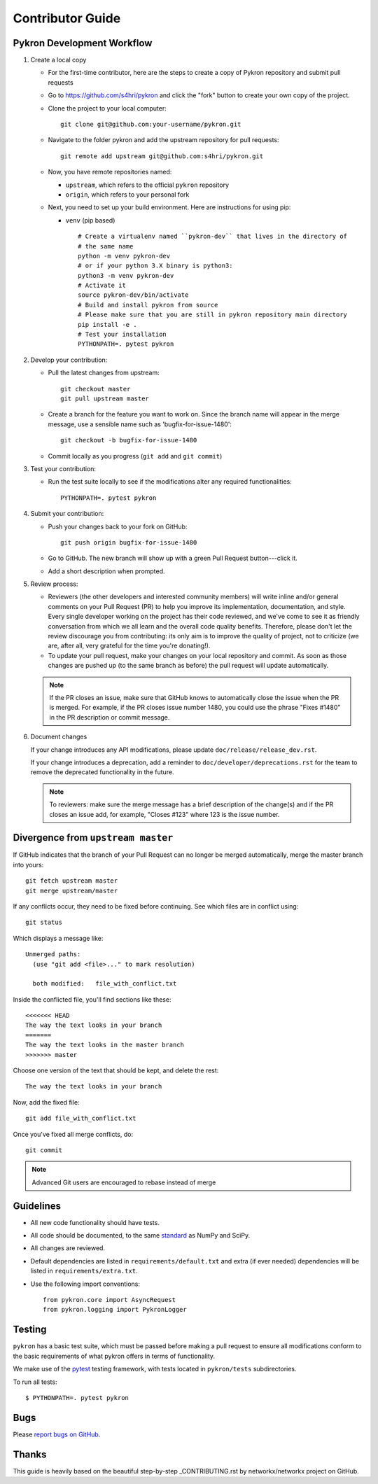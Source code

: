 .. _contributor_guide:

Contributor Guide
=================

Pykron Development Workflow
---------------------------

1. Create a local copy

   * For the first-time contributor, here are the steps to create a copy of Pykron repository and submit pull requests

   * Go to `https://github.com/s4hri/pykron
     <https://github.com/s4hri/pykron>`_ and click the
     "fork" button to create your own copy of the project.

   * Clone the project to your local computer::

      git clone git@github.com:your-username/pykron.git

   * Navigate to the folder pykron and add the upstream repository for pull requests::

      git remote add upstream git@github.com:s4hri/pykron.git

   * Now, you have remote repositories named:

     - ``upstream``, which refers to the official ``pykron`` repository
     - ``origin``, which refers to your personal fork

   * Next, you need to set up your build environment.
     Here are instructions for using pip:
   
     * ``venv`` (pip based)
     
       ::
     
         # Create a virtualenv named ``pykron-dev`` that lives in the directory of
         # the same name
         python -m venv pykron-dev
         # or if your python 3.X binary is python3:
         python3 -m venv pykron-dev
         # Activate it
         source pykron-dev/bin/activate
         # Build and install pykron from source
         # Please make sure that you are still in pykron repository main directory
         pip install -e .
         # Test your installation
         PYTHONPATH=. pytest pykron
     

2. Develop your contribution:

   * Pull the latest changes from upstream::

      git checkout master
      git pull upstream master

   * Create a branch for the feature you want to work on. Since the
     branch name will appear in the merge message, use a sensible name
     such as 'bugfix-for-issue-1480'::

      git checkout -b bugfix-for-issue-1480

   * Commit locally as you progress (``git add`` and ``git commit``)

3. Test your contribution:

   * Run the test suite locally to see if the modifications alter any
     required functionalities::

      PYTHONPATH=. pytest pykron

4. Submit your contribution:

   * Push your changes back to your fork on GitHub::

      git push origin bugfix-for-issue-1480

   * Go to GitHub. The new branch will show up with a green Pull Request
     button---click it.

   * Add a short description when prompted.

5. Review process:

   * Reviewers (the other developers and interested community members) will
     write inline and/or general comments on your Pull Request (PR) to help
     you improve its implementation, documentation, and style.  Every single
     developer working on the project has their code reviewed, and we've come
     to see it as friendly conversation from which we all learn and the
     overall code quality benefits.  Therefore, please don't let the review
     discourage you from contributing: its only aim is to improve the quality
     of project, not to criticize (we are, after all, very grateful for the
     time you're donating!).

   * To update your pull request, make your changes on your local repository
     and commit. As soon as those changes are pushed up (to the same branch as
     before) the pull request will update automatically.

   .. note::

      If the PR closes an issue, make sure that GitHub knows to automatically
      close the issue when the PR is merged.  For example, if the PR closes
      issue number 1480, you could use the phrase "Fixes #1480" in the PR
      description or commit message.

6. Document changes

   If your change introduces any API modifications, please update
   ``doc/release/release_dev.rst``.

   If your change introduces a deprecation, add a reminder to
   ``doc/developer/deprecations.rst`` for the team to remove the
   deprecated functionality in the future.

   .. note::
   
      To reviewers: make sure the merge message has a brief description of the
      change(s) and if the PR closes an issue add, for example, "Closes #123"
      where 123 is the issue number.


Divergence from ``upstream master``
-----------------------------------

If GitHub indicates that the branch of your Pull Request can no longer
be merged automatically, merge the master branch into yours::

   git fetch upstream master
   git merge upstream/master

If any conflicts occur, they need to be fixed before continuing.  See
which files are in conflict using::

   git status

Which displays a message like::

   Unmerged paths:
     (use "git add <file>..." to mark resolution)

     both modified:   file_with_conflict.txt

Inside the conflicted file, you'll find sections like these::

   <<<<<<< HEAD
   The way the text looks in your branch
   =======
   The way the text looks in the master branch
   >>>>>>> master

Choose one version of the text that should be kept, and delete the
rest::

   The way the text looks in your branch

Now, add the fixed file::


   git add file_with_conflict.txt

Once you've fixed all merge conflicts, do::

   git commit

.. note::

   Advanced Git users are encouraged to rebase instead of merge

Guidelines
----------

* All new code functionality should have tests.
* All code should be documented, to the same
  `standard <https://numpydoc.readthedocs.io/en/latest/format.html#docstring-standard>`_
  as NumPy and SciPy.
* All changes are reviewed.
* Default dependencies are listed in ``requirements/default.txt`` and extra
  (if ever needed) dependencies will be listed in ``requirements/extra.txt``.
* Use the following import conventions::

   from pykron.core import AsyncRequest
   from pykron.logging import PykronLogger



Testing
-------

``pykron`` has a basic test suite, which must be passed before
making a pull request to ensure all modifications conform to 
the basic requirements of what pykron offers in terms of
functionality.

We make use of the `pytest <https://docs.pytest.org/en/latest/>`__
testing framework, with tests located in ``pykron/tests`` subdirectories.

To run all tests::

    $ PYTHONPATH=. pytest pykron

Bugs
----

Please `report bugs on GitHub <https://github.com/s4hri/pykron/issues>`_.


Thanks
------

This guide is heavily based on the beautiful step-by-step _CONTRIBUTING.rst by networkx/networkx project on GitHub.